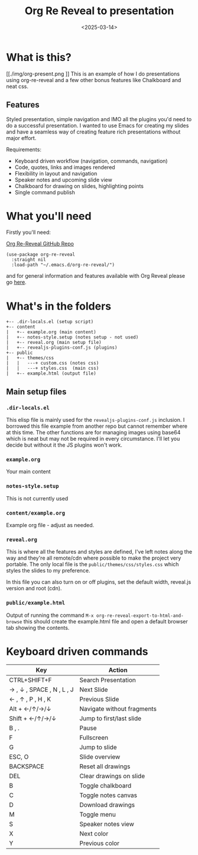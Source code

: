 #+title: Org Re Reveal to presentation
#+author:
#+date: <2025-03-14> 

* What is this?

#+ATTR_HTML: :style margin:auto; display:block; width:200px
[[./img/org-present.png
]]
This is an example of how I do presentations using org-re-reveal and a few other bonus features like Chalkboard and neat
css.

** Features

Styled presentation, simple navigation and IMO all the plugins you'd need to do a successful presentation. I wanted to
use Emacs for creating my slides and have a seamless way of creating feature rich presentations without major effort.

Requirements:

- Keyboard driven workflow (navigation, commands, navigation)
- Code, quotes, links and images rendered
- Flexibility in layout and navigation
- Speaker notes and upcoming slide view
- Chalkboard for drawing on slides, highlighting points
- Single command publish

* What you'll need

Firstly you'll need:

[[https://github.com/emacsmirror/org-re-reveal][Org Re-Reveal GitHub Repo]]

#+begin_src elisp
(use-package org-re-reveal
  :straight nil
  :load-path "~/.emacs.d/org-re-reveal/")
#+end_src

and for general information and features available with Org Reveal please go [[https://github.com/yjwen/org-reveal][here]].

* What's in the folders

#+begin_src 
+-- .dir-locals.el (setup script)
+-- content
|   +-- example.org (main content)
|   +-- notes-style.setup (notes setup - not used)
|   +-- reveal.org (main setup file)
|   +-- revealjs-plugins-conf.js (plugins)
+-- public
|   +-- themes/css
|   |   ---+ custom.css (notes css)
|   |   ---+ styles.css  (main css)
|   +-- example.html (output file)
#+end_src

** Main setup files

*** ~.dir-locals.el~

This elisp file is mainly used for the ~revealjs-plugins-conf.js~ inclusion. I borrowed this file
example from another repo but cannot remember where at this time. The other functions are for managing images using
base64 which is neat but may not be required in every circumstance. I'll let you decide but without it the JS plugins
won't work.

*** ~example.org~

Your main content

*** ~notes-style.setup~

This is not currently used

*** ~content/example.org~

Example org file - adjust as needed.

*** ~reveal.org~

This is where all the features and styles are defined, I've left notes along the way and they're all remote/cdn where
possible to make the project very portable. The only local file is the ~public/themes/css/styles.css~ which styles the
slides to my preference.

In this file you can also turn on or off plugins, set the default width, reveal.js version and root (cdn).

*** ~public/example.html~

Output of running the command ~M-x org-re-reveal-export-to-html-and-browse~ this should create the example.html file and
open a default browser tab showing the contents. 

* Keyboard driven commands

| Key                       | Action                     |
|---------------------------+----------------------------|
| CTRL+SHIFT+F              | Search Presentation        |
| → , ↓ , SPACE , N , L , J | Next Slide                 |
| ← , ↑ , P , H , K         | Previous Slide             |
| Alt + ←/↑/→/↓             | Navigate without fragments |
| Shift + ←/↑/→/↓           | Jump to first/last slide   |
| B , .                     | Pause                      |
| F                         | Fullscreen                 |
| G                         | Jump to slide              |
| ESC, O                    | Slide overview             |
| BACKSPACE                 | Reset all drawings         |
| DEL                       | Clear drawings on slide    |
| B                         | Toggle chalkboard          |
| C                         | Toggle notes canvas        |
| D                         | Download drawings          |
| M                         | Toggle menu                |
| S                         | Speaker notes view         |
| X                         | Next color                 |
| Y                         | Previous color             |

